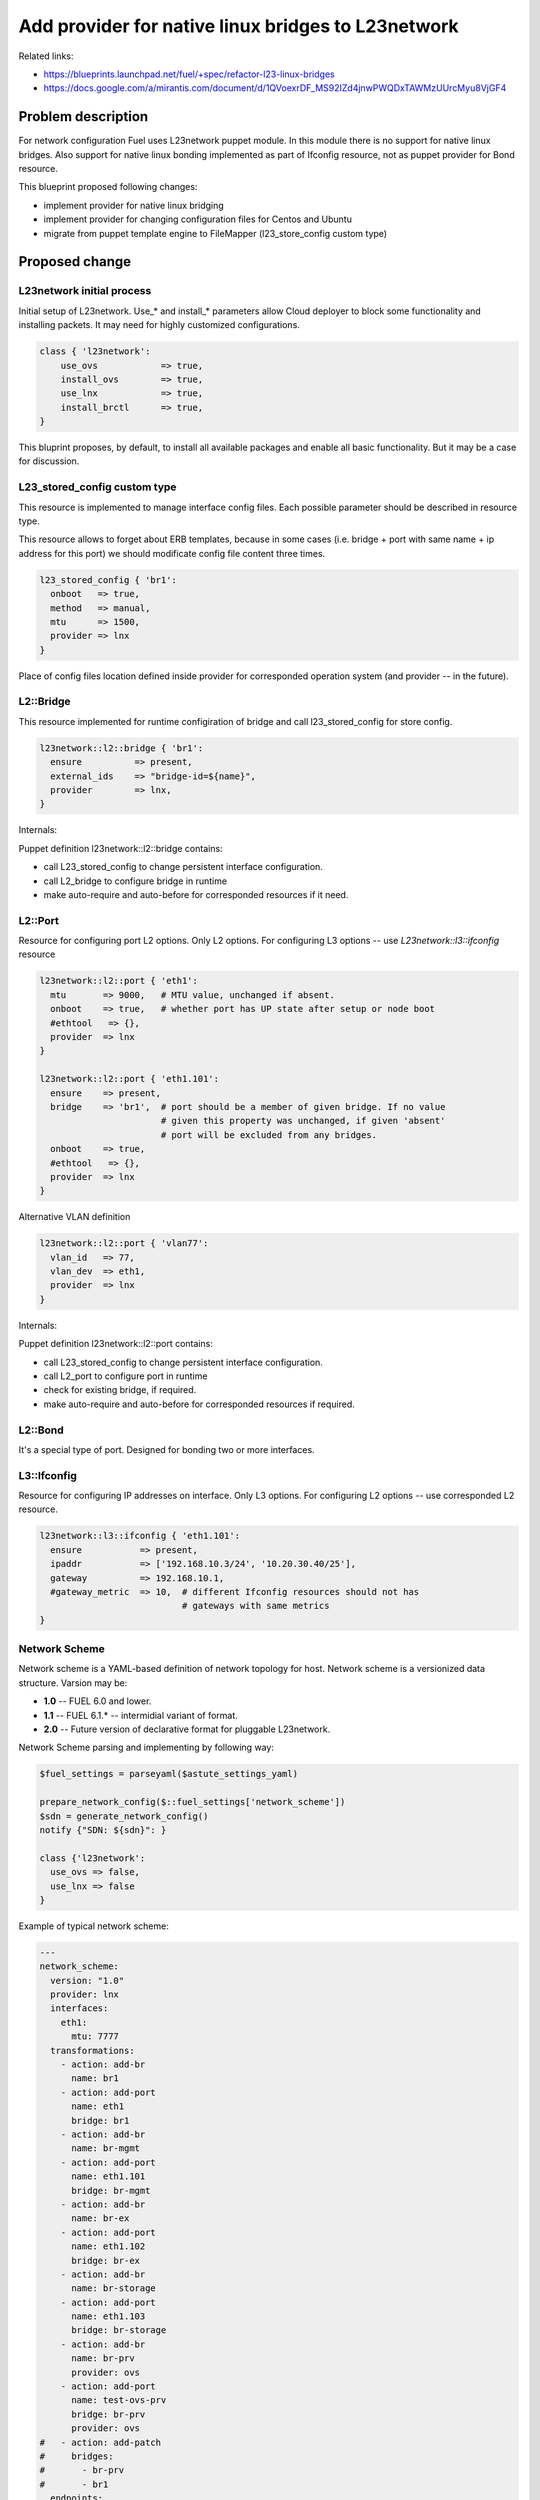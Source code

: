..
 This work is licensed under a Creative Commons Attribution 3.0 Unported
 License.

 http://creativecommons.org/licenses/by/3.0/legalcode

===================================================
Add provider for native linux bridges to L23network
===================================================

Related links:

* https://blueprints.launchpad.net/fuel/+spec/refactor-l23-linux-bridges
* https://docs.google.com/a/mirantis.com/document/d/1QVoexrDF_MS92IZd4jnwPWQDxTAWMzUUrcMyu8VjGF4

Problem description
===================

For network configuration Fuel uses L23network puppet module. In this module
there is no support for native linux bridges. Also support for native linux
bonding implemented as part of Ifconfig resource, not as puppet provider for
Bond resource.

This blueprint proposed following changes:

* implement provider for native linux bridging
* implement provider for changing configuration files for Centos and Ubuntu
* migrate from puppet template engine to FileMapper (l23_store_config custom
  type)

Proposed change
===============

L23network initial process
--------------------------
Initial setup of L23network. Use_* and install_* parameters allow Cloud
deployer to block some functionality and installing packets. It may need for
highly customized configurations.

.. code-block:: puppet

  class { 'l23network':
      use_ovs            => true,
      install_ovs        => true,
      use_lnx            => true,
      install_brctl      => true,
  }

This bluprint proposes, by default, to install all available packages and
enable all basic functionality. But it may be a case for discussion.

L23_stored_config custom type
-----------------------------

This resource is implemented to manage interface config files. Each possible
parameter should be described in resource type.

This resource allows to forget about ERB templates, because in some cases
(i.e.  bridge + port with same name + ip address for this port) we should
modificate config file content three times.

.. code-block:: puppet

    l23_stored_config { 'br1':
      onboot   => true,
      method   => manual,
      mtu      => 1500,
      provider => lnx
    }

Place of config files location defined inside provider for corresponded
operation system (and provider -- in the future).

L2::Bridge
----------

This resource implemented for runtime configiration of bridge and call
l23_stored_config for store config.

.. code-block:: puppet

    l23network::l2::bridge { 'br1':
      ensure          => present,
      external_ids    => "bridge-id=${name}",
      provider        => lnx,
    }

Internals:

Puppet definition l23network::l2::bridge contains:

* call L23_stored_config to change persistent interface configuration.
* call L2_bridge to configure bridge in runtime
* make auto-require and auto-before for corresponded resources if it need.


L2::Port
--------
Resource for configuring port L2 options. Only L2 options. For configuring
L3 options -- use *L23network::l3::ifconfig* resource

.. code-block:: puppet

  l23network::l2::port { 'eth1':
    mtu       => 9000,   # MTU value, unchanged if absent.
    onboot    => true,   # whether port has UP state after setup or node boot
    #ethtool   => {},
    provider  => lnx
  }

  l23network::l2::port { 'eth1.101':
    ensure    => present,
    bridge    => 'br1',  # port should be a member of given bridge. If no value
                         # given this property was unchanged, if given 'absent'
                         # port will be excluded from any bridges.
    onboot    => true,
    #ethtool   => {},
    provider  => lnx
  }

Alternative VLAN definition

.. code-block:: puppet

  l23network::l2::port { 'vlan77':
    vlan_id   => 77,
    vlan_dev  => eth1,
    provider  => lnx
  }

Internals:

Puppet definition l23network::l2::port contains:

* call L23_stored_config to change persistent interface configuration.
* call L2_port to configure port in runtime
* check for existing bridge, if required.
* make auto-require and auto-before for corresponded resources if required.


L2::Bond
--------
It's a special type of port. Designed for bonding two or more interfaces.


L3::Ifconfig
------------
Resource for configuring IP addresses on interface. Only L3 options.
For configuring L2 options -- use corresponded L2 resource.

.. code-block:: puppet

  l23network::l3::ifconfig { 'eth1.101':
    ensure           => present,
    ipaddr           => ['192.168.10.3/24', '10.20.30.40/25'],
    gateway          => 192.168.10.1,
    #gateway_metric  => 10,  # different Ifconfig resources should not has
                             # gateways with same metrics
  }


Network Scheme
--------------
Network scheme is a YAML-based definition of network topology for host.
Network scheme is a versionized data structure. Varsion may be:

* **1.0** -- FUEL 6.0 and lower.
* **1.1** -- FUEL 6.1.* -- intermidial variant of format.
* **2.0** -- Future version of declarative format for pluggable L23network.

Network Scheme parsing and implementing by following way:


.. code-block:: puppet

  $fuel_settings = parseyaml($astute_settings_yaml)

  prepare_network_config($::fuel_settings['network_scheme'])
  $sdn = generate_network_config()
  notify {"SDN: ${sdn}": }

  class {'l23network':
    use_ovs => false,
    use_lnx => false
  }

Example of typical network scheme:

.. code-block:: yaml

  ---
  network_scheme:
    version: "1.0"
    provider: lnx
    interfaces:
      eth1:
        mtu: 7777
    transformations:
      - action: add-br
        name: br1
      - action: add-port
        name: eth1
        bridge: br1
      - action: add-br
        name: br-mgmt
      - action: add-port
        name: eth1.101
        bridge: br-mgmt
      - action: add-br
        name: br-ex
      - action: add-port
        name: eth1.102
        bridge: br-ex
      - action: add-br
        name: br-storage
      - action: add-port
        name: eth1.103
        bridge: br-storage
      - action: add-br
        name: br-prv
        provider: ovs
      - action: add-port
        name: test-ovs-prv
        bridge: br-prv
        provider: ovs
  #   - action: add-patch
  #     bridges:
  #       - br-prv
  #       - br1
    endpoints:
      br-mgmt:
        IP:
          - 192.168.101.3/24
        gateway: 192.168.101.1
        gateway-metric: 100
        routes:
          - net: 192.168.210.0/24
            via: 192.168.101.1
            metric: 10
          - net: 192.168.211.0/24
            via: 192.168.101.1
          - net: 192.168.212.0/24
            via: 192.168.101.1
      br-ex:
        gateway: 192.168.102.1
        IP:
          - 192.168.102.3/24
      br-storage:
        IP:
          - 192.168.103.3/24
      br-prv:
        IP: none
    roles:
      management: br-mgmt
      private: br-prv
      fw-admin: br1
      ex: br-ex
      storage: br-storage


Alternatives
------------
Leave it as-is. Upgrade Open vSwitch to latest LTS and hope that bonding was
fixed.

Data model impact
-----------------
None


REST API impact
---------------
None


Upgrade impact
--------------
None


Security impact
---------------
None


Notifications impact
--------------------
None


Other end user impact
---------------------
None


Performance Impact
------------------
None


Other deployer impact
---------------------
None


Developer impact
----------------
None


Implementation
==============

Assignee(s)
-----------

Primary assignee:
  * Sergey Vasilenko (xenolog) <svasilenko@mirantis.com>

Other contributors:
  * Stanislaw Bogatkin (sbogatkin) <sbogatkin@mirantis.com>
  * Dmitry Ilyin (idv1985) <dilyin@mirantis.com>


Work Items
----------

* implement provider for change interface's config files.
* implement providers for native linux resources:

  * bridge
  * port
  * bond


Dependencies
============

* puppetlabs/stdlib
* adrien/filemapper
* adrien/boolean


Testing
=======

We will need to improve devops to support emulating multiple L2 domains so
that systems tests can be run using this topology. For more advancing testing
it's required OVS support by devops

Also will be better implement test cases for periodically run ones on
bare-metal lab.


Documentation Impact
====================

The Documentation should be updated to explain the topologies and scenarios
for Cloud Operators

References
==========

* Transformations. How it work:
  https://docs.google.com/a/mirantis.com/document/d/1QVoexrDF_MS92IZd4jnwPWQDxTAWMzUUrcMyu8VjGF4

